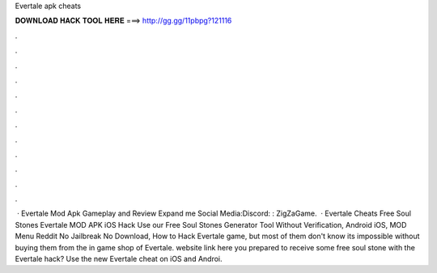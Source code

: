 Evertale apk cheats

𝐃𝐎𝐖𝐍𝐋𝐎𝐀𝐃 𝐇𝐀𝐂𝐊 𝐓𝐎𝐎𝐋 𝐇𝐄𝐑𝐄 ===> http://gg.gg/11pbpg?121116

.

.

.

.

.

.

.

.

.

.

.

.

 · Evertale Mod Apk Gameplay and Review Expand me Social Media:Discord: :  ZigZaGame.  · Evertale Cheats Free Soul Stones Evertale MOD APK iOS Hack Use our Free Soul Stones Generator Tool Without Verification, Android iOS, MOD Menu Reddit No Jailbreak No Download, How to Hack Evertale game, but most of them don't know its impossible without buying them from the in game shop of Evertale. website link here  you prepared to receive some free soul stone with the Evertale hack? Use the new Evertale cheat on iOS and Androi.